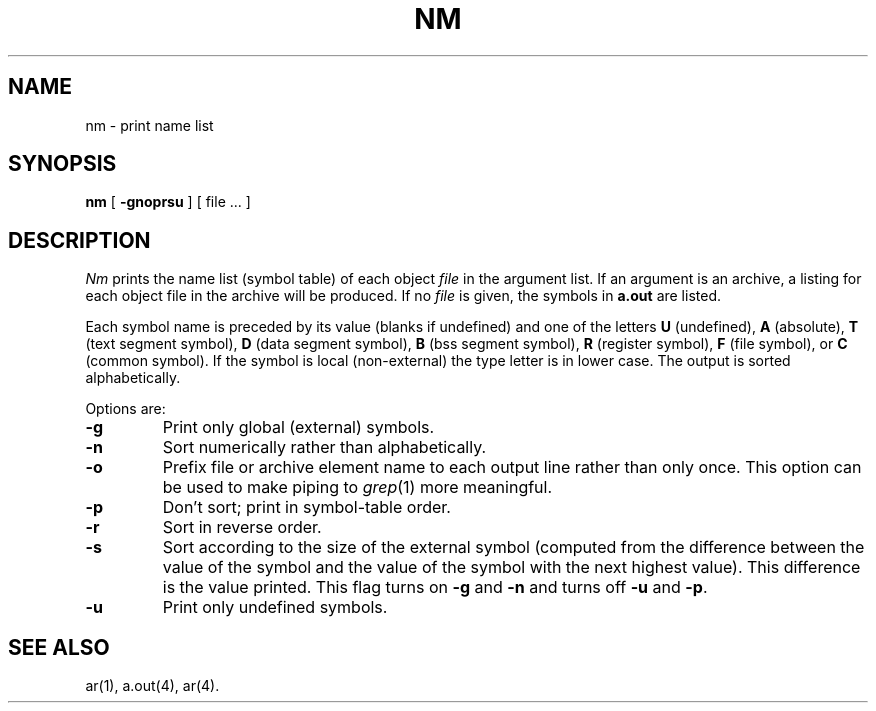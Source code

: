 .TH NM 1 "PDP-11 only"
.SH NAME
nm \- print name list
.SH SYNOPSIS
.B nm
[
.B \-gnoprsu
]
[ file ... ]
.SH DESCRIPTION
.I Nm\^
prints the name list (symbol table) of each object
.I file\^
in the argument list.
If an argument
is an archive, a listing for each object
file in the archive will be produced.
If no
.I file\^
is given, the symbols in
.B a.out
are listed.
.PP
Each symbol name is preceded by its value (blanks if undefined)
and one of the letters
.B U
(undefined),
.B A
(absolute),
.B T
(text segment symbol),
.B D
(data segment symbol),
.B B
(bss segment symbol),
.B R
(register symbol),
.B F
(file symbol),
or
.B C
(common symbol).
If the symbol is local (non-external) the type letter is in
lower case.
The output is sorted alphabetically.
.PP
Options are:
.TP
.B  \-g
Print only global (external) symbols.
.TP
.B \-n
Sort numerically rather than alphabetically.
.TP
.B  \-o
Prefix file or archive element name to each
output line rather than only once.
This option can be used to make piping to
.IR grep (1)
more meaningful.
.TP
.B  \-p
Don't sort; print in symbol-table order.
.TP
.B  \-r
Sort in reverse order.
.TP
.B \-s
Sort according to the size of the external 
symbol (computed from
the difference between the value of the symbol and the
value of the symbol with the next highest value).
This difference is the value printed.
This flag turns on
.B \-g
and
.B \-n
and turns off
.B \-u
and
.BR \-p .
.TP
.B  \-u
Print only undefined symbols.
.SH SEE ALSO
ar(1), a.out(4), ar(4).
'\" \%W\%
.\"	@(#)nm.pdp.1	5.2 of 5/18/82
